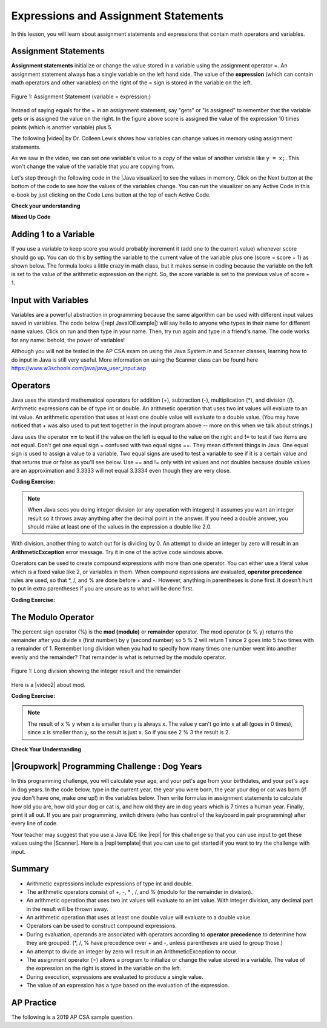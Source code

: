 .. qnum::
   :prefix: 1-4-
   :start: 1

.. |CodingEx| image:: ../../_static/codingExercise.png
    :width: 30px
    :align: middle
    :alt: coding exercise


.. |Exercise| image:: ../../_static/exercise.png
    :width: 35
    :align: middle
    :alt: exercise


.. |Groupwork| image:: ../../_static/groupwork.png
    :width: 35
    :align: middle
    :alt: groupwork

    :width: 225
    :align: right

.. raw:: html

   <div class="unit-time">
     <svg xmlns="http://www.w3.org/2000/svg"
          width="16"
          height="16"
          fill="currentColor"
          class="bi
          bi-clock"
          viewBox="0 0 16 16">
       <path d="M8 3.5a.5.5 0 0 0-1 0V9a.5.5 0 0 0 .252.434l3.5 2a.5.5 0 0 0 .496-.868L8 8.71V3.5z"/>
       <path d="M8 16A8 8 0 1 0 8 0a8 8 0 0 0 0 16zm7-8A7 7 0 1 1 1 8a7 7 0 0 1 14 0z"/>
     </svg> Time estimate: 90 min.
   </div>

Expressions and Assignment Statements
=====================================

In this lesson, you will learn about assignment statements and expressions that contain math operators and variables.

Assignment Statements
---------------------

**Assignment statements** initialize or change the value stored in a variable using the assignment operator =.  An assignment statement always has a single variable on the left hand side. The value of the **expression** (which can contain math operators and other variables) on the right of the = sign is stored in the variable on the left.


.. figure:: Figures/assignment.png
    :width: 350px
    :align: center
    :figclass: align-center

    Figure 1: Assignment Statement (variable = expression;)

Instead of saying equals for the = in an assignment statement, say "gets" or "is assigned" to remember that the variable gets or is assigned the value on the right. In the figure above score is assigned the value of the expression 10 times points (which is another variable) plus 5.

.. |video| raw:: html

   <a href="https://www.youtube.com/watch?v=MZwIgM__5C8&ab_channel=colleenlewis" target="_blank">video</a>

The following |video| by Dr. Colleen Lewis shows how variables can change values in memory using assignment statements.

.. youtube:: MZwIgM__5C8
    :width: 700
    :height: 415
    :align: center


As we saw in the video, we can set one variable's value to a *copy* of the value of another variable like ``y = x;``.  This won't change the value of the variable that you are copying from.



.. |Java visualizer| raw:: html

   <a href="http://www.pythontutor.com/visualize.html#code=public+class+Test2%0A%7B%0A+++public+static+void+main(String%5B%5D+args%29%0A+++%7B%0A+++++int+x+%3D+3%3B%0A+++++int+y+%3D+2%3B%0A+++++System.out.println(x%29%3B%0A+++++System.out.println(y%29%3B%0A+++++x+%3D+y%3B%0A+++++System.out.println(x%29%3B%0A+++++System.out.println(y%29%3B%0A+++++y+%3D+5%3B%0A+++++System.out.println(x%29%3B%0A+++++System.out.println(y%29%3B%0A+++%7D%0A%7D&mode=display&origin=opt-frontend.js&cumulative=false&heapPrimitives=false&textReferences=false&py=java&rawInputLstJSON=%5B%5D&curInstr=0" target="_blank"  style="text-decoration:underline">Java visualizer</a>

Let's step through the following code in the |Java visualizer| to see the values in memory. Click on the Next button at the bottom of the code to see how the values of the variables change. You can run the visualizer on any Active Code in this e-book by just clicking on the Code Lens button at the top of each Active Code.


.. codelens:: asgn_viz1
    :language: java
    :optional:

    public class Test2
    {
      public static void main(String[] args)
      {
        int x = 3;
        int y = 2;
        System.out.println(x);
        System.out.println(y);
        x = y;
        System.out.println(x);
        System.out.println(y);
        y = 5;
        System.out.println(x);
        System.out.println(y);
      }
    }



|Exercise| **Check your understanding**

.. |Java visualizer2| raw:: html

   <a href="http://www.pythontutor.com/visualize.html#code=public+class+Test2%0A%7B%0A+++public+static+void+main(String%5B%5D+args%29%0A+++%7B%0A+++++int+x+%3D+0%3B%0A+++++int+y+%3D+1%3B%0A+++++int+z+%3D+2%3B%0A+++++x+%3D+y%3B%0A+++++y+%3D+y+*+2%3B%0A+++++z+%3D+3%3B%0A+++++System.out.println(x%29%3B%0A+++++System.out.println(y%29%3B%0A+++++System.out.println(z%29%3B%0A+++%7D%0A%7D&mode=display&origin=opt-frontend.js&cumulative=false&heapPrimitives=false&textReferences=false&py=java&rawInputLstJSON=%5B%5D&curInstr=0" target="_blank"  style="text-decoration:underline">Java visualizer</a>

.. mchoice:: q2_1
   :practice: T
   :answer_a: x = 0, y = 1, z = 2
   :answer_b: x = 1, y = 2, z = 3
   :answer_c: x = 2, y = 2, z = 3
   :answer_d: x = 0, y = 0, z = 3
   :correct: b
   :feedback_a: These are the initial values in the variable, but the values are changed.
   :feedback_b: x changes to y's initial value, y's value is doubled, and z is set to 3
   :feedback_c: Remember that the equal sign doesn't mean that the two sides are equal.  It sets the value for the variable on the left to the value from evaluating the right side.
   :feedback_d: Remember that the equal sign doesn't mean that the two sides are equal.  It sets the value for the variable on the left to the value from evaluating the right side.

   What are the values of x, y, and z after the following code executes?  You can step through this code by clicking on this |Java visualizer2| link.

   .. code-block:: java

       int x = 0;
       int y = 1;
       int z = 2;
       x = y;
       y = y * 2;
       z = 3;


|Exercise| **Mixed Up Code**



.. parsonsprob:: 2_swap
   :numbered: left
   :practice: T
   :adaptive:
   :noindent:

   The following has the correct code to 'swap' the values in x and y (so that x ends up with y's initial value and y ends up with x's initial value), but the code is mixed up and contains one extra block which is not needed in a correct solution.  Drag the needed blocks from the left into the correct order on the right. Check your solution by clicking on the Check button.  You will be told if any of the blocks are in the wrong order or if you need to remove one or more blocks.  After three incorrect attempts you will be able to use the Help Me button to make the problem easier.
   -----
   int x = 3;
   int y = 5;
   int temp = 0;
   =====
   temp = x;
   =====
   x = y;
   =====
   y = temp;
   =====
   y = x; #distractor

Adding 1 to a Variable
-------------------------

If you use a variable to keep score you would probably increment it (add one to the current value) whenever score should go up.  You can do this by setting the variable to the current value of the variable plus one (score = score + 1) as shown below. The formula looks a little crazy in math class, but it makes sense in coding because the variable on the left is set to the value of the arithmetic expression on the right. So, the score variable is set to the previous value of score + 1.

.. activecode:: lccv1
   :language: java
   :autograde: unittest

   Try the code below to see how score is incremented by 1. Try substituting 2 instead of 1 to see what happens.
   ~~~~
   public class Test1
   {
      public static void main(String[] args)
      {
        int score = 0;
        System.out.println(score);
        score = score + 1;
        System.out.println(score);
      }
   }
   ====
   // Test Code for Lesson 1.4 Expressions - iccv1
    import static org.junit.Assert.*;
    import org.junit.After;
    import org.junit.Before;
    import org.junit.Test;

    import java.io.*;

    public class RunestoneTests extends CodeTestHelper
    {
        @Test
        public void test1()
        {
            String output = getMethodOutput("main");
            String expect = "0\n1\n";
            boolean passed = getResults(expect, output, "Expected output from main", true);
            assertTrue(passed);
        }
    }


Input with Variables
--------------------

.. |repl JavaIOExample| raw:: html

   <a href="https://firewalledreplit.com/@BerylHoffman/JavaIOExample" target="_blank">repl JavaIOExample</a>




Variables are a powerful abstraction in programming because the same algorithm can be used with different input values saved in variables.  The code below (|repl JavaIOExample|) will say hello to anyone who types in their name for different name values. Click on run and then type in your name. Then, try run again and type in a friend's name. The code works for any name: behold, the power of variables!

.. raw:: html

    <iframe height="500px" width="100%" style="max-width:90%; margin-left:5%"  src="https://firewalledreplit.com/@BerylHoffman/JavaIOExample?lite=true" scrolling="no" frameborder="no" allowtransparency="true" allowfullscreen="true" sandbox="allow-forms allow-pointer-lock allow-popups allow-same-origin allow-scripts allow-modals"></iframe>

Although you will not be tested in the AP CSA exam on using the Java System.in and Scanner classes, learning how to do input in Java is still very useful. More information on using the Scanner class can be found here https://www.w3schools.com/java/java_user_input.asp



Operators
---------


.. index::
    single: operators
    pair: math; operators
    pair: operators; addition
    pair: operators; subtraction
    pair: operators; multiplication
    pair: operators; division
    pair: operators; equality
    pair: operators; inequality

Java uses the standard mathematical operators for addition (+), subtraction (-), multiplication (*), and division (/). Arithmetic expressions can be of type int or double. An arithmetic operation that uses two int values will evaluate to an int value. An arithmetic operation that uses at least one double value will evaluate to a double value.  (You may have noticed that + was also used to put text together in the input program above -- more on this when we talk about strings.)

Java uses the operator **==** to test if the value on the left is equal to the value on the right and **!=** to test if two items are not equal.   Don't get one equal sign = confused with two equal signs ==. They mean different things in Java. One equal sign is used to assign a value to a variable. Two equal signs are used to test a variable to see if it is a certain value and that returns true or false as you'll see below.  Use == and != only with int values and not doubles because double values are an approximation and 3.3333 will not equal 3.3334 even though they are very close.

|CodingEx| **Coding Exercise:**



.. activecode:: lcop1
   :language: java
   :autograde: unittest

   Run the code below to see all the operators in action. Do all of those operators do what you expected?  What about 2 / 3? Isn't it surprising that it prints 0?  See the note below.
   ~~~~
   public class Test1
   {
      public static void main(String[] args)
      {
        System.out.println(2 + 3);
        System.out.println(2 - 3);
        System.out.println(2 * 3);
        System.out.println(2 / 3);
        // == is to test while = is to assign
        System.out.println(2 == 3);
        System.out.println(2 != 3);
      }
   }
   ====
   // Test Code for Lesson 1.4 Expressions - iccv1
    import static org.junit.Assert.*;
    import org.junit.After;
    import org.junit.Before;
    import org.junit.Test;
    import java.io.*;

    public class RunestoneTests extends CodeTestHelper
    {
        @Test
        public void test1()
        {
            String output = getMethodOutput("main");
            String expect = "5\n-1\n6\n0\nfalse\ntrue";
            boolean passed = getResults(expect, output, "Expected output from main", true);
            assertTrue(passed);
        }
    }



.. note::

   When Java sees you doing integer division (or any operation with integers) it assumes you want an integer result so it throws away anything after the decimal point in the answer. If you need a double answer, you should make at least one of the values in the expression a double like 2.0.


With division, another thing to watch out for is dividing by 0. An attempt to divide an integer by zero will result in an **ArithmeticException** error message. Try it in one of the active code windows above.

Operators can be used to create compound expressions with more than one operator. You can either use a literal value which is a fixed value like 2, or variables in them.  When compound expressions are evaluated, **operator precedence** rules are used, so that \*, /, and % are done before + and -. However, anything in parentheses is done first. It doesn't hurt to put in extra parentheses if you are unsure as to what will be done first.

|CodingEx| **Coding Exercise:**



.. activecode:: compound1
   :language: java
   :autograde: unittest

   In the example below, try to guess what it will print out and then run it to see if you are right. Remember to consider **operator precedence**. How do the parentheses change the precedence?
   ~~~~
   public class TestCompound
   {
      public static void main(String[] args)
      {
        System.out.println(2 + 3 * 2);
        System.out.println((2 + 3) * 2);
        System.out.println(2 + (3 * 2));
      }
   }
   ====
   // Test Code for Lesson 1.4 Expressions - compounds
    import static org.junit.Assert.*;
    import org.junit.After;
    import org.junit.Before;
    import org.junit.Test;
    import java.io.*;

    public class RunestoneTests extends CodeTestHelper
    {
        @Test
        public void test1()
        {
            String output = getMethodOutput("main");
            String expect = "8\n10\n8";
            boolean passed = getResults(expect, output, "Expected output from main", true);
            assertTrue(passed);
        }
    }






The Modulo Operator
--------------------

The percent sign operator (%) is the **mod (modulo)** or **remainder** operator.  The mod operator (x % y) returns the remainder after you divide x (first number) by y (second number) so 5 % 2 will return 1 since 2 goes into 5 two times with a remainder of 1.  Remember long division when you had to specify how many times one number went into another evenly and the remainder?  That remainder is what is returned by the modulo operator.

.. figure:: Figures/mod-py.png
    :width: 150px
    :align: center
    :figclass: align-center

    Figure 1: Long division showing the integer result and the remainder

.. |video2| raw:: html

   <a href="https://www.youtube.com/watch?v=jp-T9lFISlI&ab_channel=colleenlewis" target="_blank">video</a>

Here is a |video2| about mod.

.. youtube:: jp-T9lFISlI
    :width: 700
    :height: 415
    :align: center


|CodingEx| **Coding Exercise:**

.. activecode:: lcop2
   :language: java
   :autograde: unittest

   In the example below, try to guess what it will print out and then run it to see if you are right.
   ~~~~
   public class Test1
   {
      public static void main(String[] args)
      {
        System.out.println(11 % 10);
        System.out.println(3 % 4);
        System.out.println(8 % 2);
        System.out.println(9 % 2);
      }
   }
   ====
   // Test Code for Lesson 1.4 Expressions - lcop2
    import static org.junit.Assert.*;
    import org.junit.After;
    import org.junit.Before;
    import org.junit.Test;

    import java.io.*;

    public class RunestoneTests extends CodeTestHelper
    {
        @Test
        public void test1()
        {
            String output = getMethodOutput("main");
            String expect = "1\n3\n0\n1";
            boolean passed = getResults(expect, output, "Expected output from main",true);
            assertTrue(passed);
        }
    }


.. note::
   The result of x % y when x is smaller than y is always x.  The value y can't go into x at all (goes in 0 times), since x is smaller than y, so the result is just x.  So if you see 2 % 3 the result is 2.

.. index::
   single: modulo
   single: remainder
   pair: operators; modulo

|Exercise| **Check Your Understanding**

.. mchoice:: q3_4_1
   :practice: T
   :answer_a: 15
   :answer_b: 16
   :answer_c: 8
   :correct: c
   :feedback_a: This would be the result of 158 divided by 10.  modulo gives you the remainder.
   :feedback_b: modulo gives you the remainder after the division.
   :feedback_c: When you divide 158 by 10 you get a remainder of 8.

   What is the result of 158 % 10?

.. mchoice:: q3_4_2
   :practice: T
   :answer_a: 3
   :answer_b: 2
   :answer_c: 8
   :correct: a
   :feedback_a: 8 goes into 3 no times so the remainder is 3.  The remainder of a smaller number divided by a larger number is always the smaller number!
   :feedback_b: This would be the remainder if the question was 8 % 3 but here we are asking for the reminder after we divide 3 by 8.
   :feedback_c: What is the remainder after you divide 3 by 8?

   What is the result of 3 % 8?






|Groupwork| Programming Challenge : Dog Years
------------------------------------------------

.. image:: Figures/dog-free.png
    :width: 150
    :align: left
    :alt: dog

In this programming challenge, you will calculate your age, and your pet's age from your birthdates, and your pet's age in dog years.   In the code below, type in the current year, the year you were born, the year your dog or cat was born (if you don't have one, make one up!) in the variables below. Then write formulas in assignment statements to calculate how old you are, how old your dog or cat is, and how old they are in dog years which is 7 times a human year.  Finally, print it all out. If you are pair programming, switch drivers (who has control of the keyboard in pair programming) after every line of code.

.. activecode:: challenge1-4
   :language: java
   :autograde: unittest
   :practice: T

   Calculate your age and your pet's age from the birthdates, and then your pet's age in dog years.
   ~~~~
   public class Challenge1_4
   {
      public static void main(String[] args)
      {
          // Fill in values for these variables
          int currentYear =
          int birthYear =
          int dogBirthYear =

          // Write a formula to calculate your age
          // from the currentYear and your birthYear variables
          int age =

          // Write a formula to calculate your dog's age
          // from the currentYear and dogBirthYear variables
          int dogAge =

          // Calculate the age of your dog in dogYears (7 times your dog's age in human years)
          int dogYearsAge =

          // Print out your age, your dog's age, and your dog's age in dog years. Make sure you print out text too so that the user knows what is being printed out.



      }
   }
   ====
   import static org.junit.Assert.*;
   import org.junit.*;

   //import jdk.jfr.Timestamp;

   import java.io.*;

   /* Do NOT change Main or CodeTestHelper.java.
      Put the active code exercise in a file like ForLoop.java.
      Put your Junit test in the file RunestoneTests.java.
      Run. Test by changing ForLoop.java (student code).
      */
   public class RunestoneTests extends CodeTestHelper {
      @Test
      public void checkVariables() throws IOException {
         String code = removeSpaces(getCode());
         code = code.replaceAll("\\(", "").replaceAll("\\)", "");

         boolean passed1 = code.matches(".*intcurrentYear=[0-9]{2,4};.*");
         boolean passed2 = code.matches(".*intbirthYear=[0-9]{2,4};.*");
         boolean passed3 = code.matches(".*intbirthYear=[0-9]{1,4};.*");

         boolean passed = passed1 && passed2 && passed3;

         getResults("true", "" + passed, "Checking that you initialized the three variables");
         assertTrue(passed);
      }

      @Test
      public void checkOutput() throws IOException {
         String output = getMethodOutput("main");
         int num = output.length();
         boolean passed = num >= 5;
         getResults("1+ characters", "" + num, "Checking that you have some output", passed);
         assertTrue(passed);
      }

      @Test
      public void checkPrintlines() throws IOException {
         String code = removeSpaces(getCode());
         int num = countOccurences(code, "System.out.print");

         boolean passed = num >= 1;
         getResults("At least one", "" + num, "Checking that you have at least one print statement", passed);
         assertTrue(passed);
      }

      @Test
      public void testAsgn1() throws IOException {
         /*
          * String target = "age = currentYear - birthYear"; boolean passed =
          * checkCodeContains("formula for age", target); assertTrue(passed);
          */
         String target = removeSpaces("age = currentYear - birthYear");
         String code = removeSpaces(getCode());
         code = code.replaceAll("\\(", "").replaceAll("\\)", "");

         boolean passed = code.contains(target);
         getResults("true", "" + passed, "Checking that code contains formula for age", passed);
         assertTrue(passed);
      }

      @Test
      public void testAsgn2() throws IOException {
         String target = removeSpaces("dogAge = currentYear - dogBirthYear");
         String code = removeSpaces(getCode());
         code = code.replaceAll("\\(", "").replaceAll("\\)", "");

         boolean passed = code.contains(target);
         getResults("true", "" + passed, "Checking that code contains formula for dogAge", passed);
         assertTrue(passed);
      }

      @Test
      public void testAsgn3() throws IOException {
         String target1 = removeSpaces("dogYearsAge = dogAge * 7");
         String target2 = removeSpaces("dogYearsAge = 7 * dogAge");
         String code = removeSpaces(getCode());
         code = code.replaceAll("\\(", "").replaceAll("\\)", "");

         boolean passed1 = code.contains(target1);
         boolean passed2 = code.contains(target2);
         boolean passed = passed1 || passed2;
         getResults("true", "" + passed, "Checking that code contains formula for dogYearsAge using dogAge", passed);
         assertTrue(passed);
      }
   }


.. |repl| raw:: html

   <a href="https://repl.it" target="_blank">repl.it</a>


.. |Scanner| raw:: html

   <a href="https://www.w3schools.com/java/java_user_input.asp" target="_blank">Scanner class</a>

.. |repl template| raw:: html

   <a href="https://firewalledreplit.com/@BerylHoffman/Challenge1-4-Dog-Years-Template" target="_blank">repl template</a>

Your teacher may suggest that you use a Java IDE like |repl| for this challenge so that you can use input to get these values using the |Scanner|. Here is a |repl template| that you can use to get started if you want to try the challenge with input.

Summary
-------------------

- Arithmetic expressions include expressions of type int and double.

- The arithmetic operators consist of +, -, \* , /, and % (modulo for the remainder in division).

- An arithmetic operation that uses two int values will evaluate to an int value. With integer division, any decimal part in the result will be thrown away.

- An arithmetic operation that uses at least one double value will evaluate to a double value.

- Operators can be used to construct compound expressions.

- During evaluation, operands are associated with operators according to **operator precedence** to determine how they are grouped. (\*, /, % have precedence over + and -, unless parentheses are used to group those.)

- An attempt to divide an integer by zero will result in an ArithmeticException to occur.

- The assignment operator (=) allows a program to initialize or change the value stored in a variable.  The value of the expression on the right is stored in the variable on the left.

- During execution, expressions are evaluated to produce a single value.

- The value of an expression has a type based on the evaluation of the expression.

AP Practice
------------

The following is a 2019 AP CSA sample question.

.. mchoice:: apcsa_sample1
   :practice: T
   :answer_a: 0.666666666666667
   :answer_b: 9.0
   :answer_c: 10.0
   :answer_d: 11.5
   :answer_e: 14.0
   :correct: c
   :feedback_a: Don't forget that division and multiplication will be done first due to operator precedence.
   :feedback_b: Don't forget that division and multiplication will be done first due to operator precedence.
   :feedback_c: Yes, this is equivalent to (5 + ((a/b)*c) - 1).
   :feedback_d: Don't forget that division and multiplication will be done first due to operator precedence, and that an int/int gives an int truncated result where everything to the right of the decimal point is dropped.
   :feedback_e: Don't forget that division and multiplication will be done first due to operator precedence.

   Consider the following code segment.

   .. code-block:: java

       int a = 5;
       int b = 2;
       double c = 3.0;
       System.out.println(5 + a / b * c - 1);

   What is printed when the code segment is executed?
